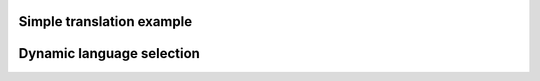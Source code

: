 Simple translation example
---------------------------

.. lv_example:: others/translation/lv_example_translation_1
  :language: c

Dynamic language selection
--------------------------

.. lv_example:: others/translation/lv_example_translation_2
  :language: c



